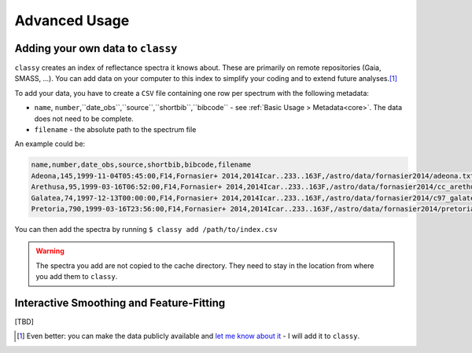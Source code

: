 .. _advanced:

Advanced Usage
==============

Adding your own data to ``classy``
----------------------------------

``classy`` creates an index of reflectance spectra it knows about. These are primarily on remote
repositories (Gaia, SMASS, ...). You can add data on your computer to this index to simplify your
coding and to extend future analyses.\ [#f1]_

To add your data, you have to create a ``CSV`` file containing one row per spectrum with the following metadata:

- ``name``, ``number``,``date_obs``,``source``,``shortbib``,``bibcode`` - see :ref:`Basic Usage > Metadata<core>`. The data does not need to be complete.
- ``filename`` - the absolute path to the spectrum file

An example could be:

.. code-block::

   name,number,date_obs,source,shortbib,bibcode,filename
   Adeona,145,1999-11-04T05:45:00,F14,Fornasier+ 2014,2014Icar..233..163F,/astro/data/fornasier2014/adeona.txt
   Arethusa,95,1999-03-16T06:52:00,F14,Fornasier+ 2014,2014Icar..233..163F,/astro/data/fornasier2014/cc_arethusa.txt
   Galatea,74,1997-12-13T00:00:00,F14,Fornasier+ 2014,2014Icar..233..163F,/astro/data/fornasier2014/c97_galatea.txt
   Pretoria,790,1999-03-16T23:56:00,F14,Fornasier+ 2014,2014Icar..233..163F,/astro/data/fornasier2014/pretoria.txt


You can then add the spectra by running ``$ classy add /path/to/index.csv``


.. warning::

   The spectra you add are not copied to the cache directory. They need to stay in the location
   from where you add them to ``classy``.

Interactive Smoothing and Feature-Fitting
-----------------------------------------

.. TODO: Write this description

[TBD]

.. [#f1] Even better: you can make the data publicly available and `let me know about it <https://www.ias.universite-paris-saclay.fr/annuaire?nom=mahlke>`_ - I will add it to ``classy``.
